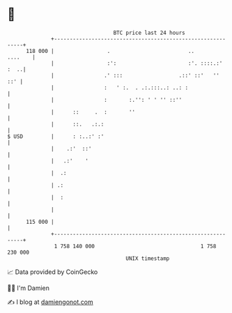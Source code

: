 * 👋

#+begin_example
                                     BTC price last 24 hours                    
                 +------------------------------------------------------------+ 
         118 000 |                 .                         ..       ....    | 
                 |                 :':                       :'. ::::.:' :  ..| 
                 |                .' :::                  .::' ::'   ''   ::' | 
                 |                :   ' :.  . .:.:::..: ..: :                 | 
                 |                :       :.'': ' ' '' ::''                   | 
                 |      ::     .  :       ''                                  | 
                 |      ::.   .:.:                                            | 
   $ USD         |      : :..:' :'                                            | 
                 |    .:'  ::'                                                | 
                 |   .:'    '                                                 | 
                 |  .:                                                        | 
                 | .:                                                         | 
                 |  :                                                         | 
                 |                                                            | 
         115 000 |                                                            | 
                 +------------------------------------------------------------+ 
                  1 758 140 000                                  1 758 230 000  
                                         UNIX timestamp                         
#+end_example
📈 Data provided by CoinGecko

🧑‍💻 I'm Damien

✍️ I blog at [[https://www.damiengonot.com][damiengonot.com]]
